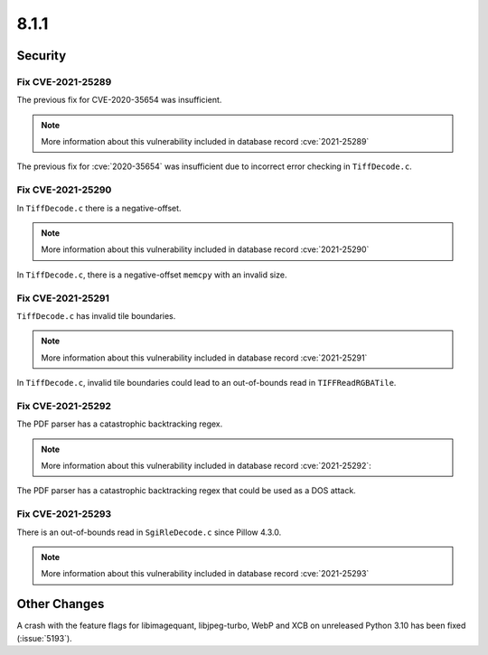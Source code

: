 8.1.1
-----

Security
========

Fix CVE-2021-25289 
^^^^^^^^^^^^^^^^^^

The previous fix for CVE-2020-35654 was insufficient.

.. note:: More information about this vulnerability included in database record :cve:`2021-25289`

The previous fix for :cve:`2020-35654` was insufficient due to incorrect error checking in ``TiffDecode.c``.

Fix CVE-2021-25290
^^^^^^^^^^^^^^^^^^

In ``TiffDecode.c`` there is a negative-offset.

.. note:: More information about this vulnerability included in database record :cve:`2021-25290`

In ``TiffDecode.c``, there is a negative-offset ``memcpy``
with an invalid size.

Fix CVE-2021-25291
^^^^^^^^^^^^^^^^^^

``TiffDecode.c`` has invalid tile boundaries.

.. note:: More information about this vulnerability included in database record :cve:`2021-25291`

In ``TiffDecode.c``, invalid tile boundaries could lead to
an out-of-bounds read in ``TIFFReadRGBATile``.

Fix CVE-2021-25292
^^^^^^^^^^^^^^^^^^

The PDF parser has a catastrophic backtracking regex.

.. note:: More information about this vulnerability included in database record :cve:`2021-25292`:

The PDF parser has a catastrophic backtracking regex
that could be used as a DOS attack.

Fix CVE-2021-25293
^^^^^^^^^^^^^^^^^^

There is an out-of-bounds read in ``SgiRleDecode.c`` since Pillow 4.3.0.

.. note:: More information about this vulnerability included in database record :cve:`2021-25293`


Other Changes
=============

A crash with the feature flags for libimagequant, libjpeg-turbo, WebP and XCB on
unreleased Python 3.10 has been fixed (:issue:`5193`).
